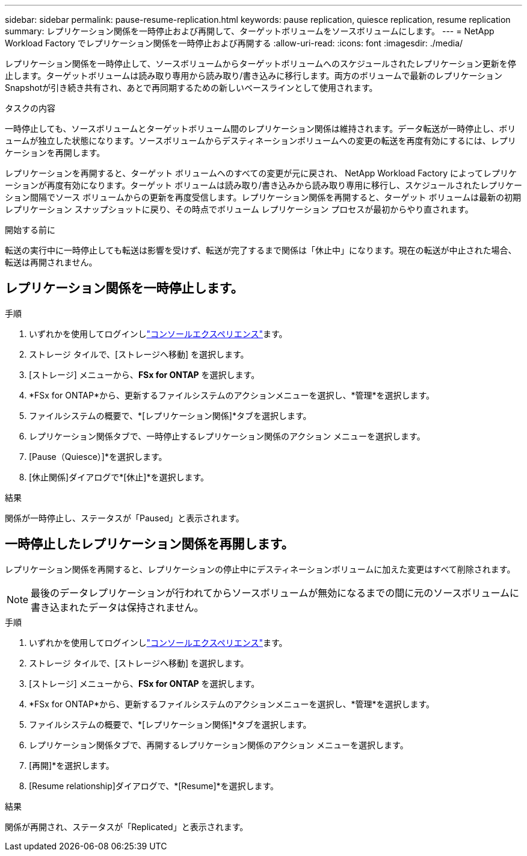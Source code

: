 ---
sidebar: sidebar 
permalink: pause-resume-replication.html 
keywords: pause replication, quiesce replication, resume replication 
summary: レプリケーション関係を一時停止および再開して、ターゲットボリュームをソースボリュームにします。 
---
= NetApp Workload Factory でレプリケーション関係を一時停止および再開する
:allow-uri-read: 
:icons: font
:imagesdir: ./media/


[role="lead"]
レプリケーション関係を一時停止して、ソースボリュームからターゲットボリュームへのスケジュールされたレプリケーション更新を停止します。ターゲットボリュームは読み取り専用から読み取り/書き込みに移行します。両方のボリュームで最新のレプリケーションSnapshotが引き続き共有され、あとで再同期するための新しいベースラインとして使用されます。

.タスクの内容
一時停止しても、ソースボリュームとターゲットボリューム間のレプリケーション関係は維持されます。データ転送が一時停止し、ボリュームが独立した状態になります。ソースボリュームからデスティネーションボリュームへの変更の転送を再度有効にするには、レプリケーションを再開します。

レプリケーションを再開すると、ターゲット ボリュームへのすべての変更が元に戻され、 NetApp Workload Factory によってレプリケーションが再度有効になります。ターゲット ボリュームは読み取り/書き込みから読み取り専用に移行し、スケジュールされたレプリケーション間隔でソース ボリュームからの更新を再度受信します。レプリケーション関係を再開すると、ターゲット ボリュームは最新の初期レプリケーション スナップショットに戻り、その時点でボリューム レプリケーション プロセスが最初からやり直されます。

.開始する前に
転送の実行中に一時停止しても転送は影響を受けず、転送が完了するまで関係は「休止中」になります。現在の転送が中止された場合、転送は再開されません。



== レプリケーション関係を一時停止します。

.手順
. いずれかを使用してログインしlink:https://docs.netapp.com/us-en/workload-setup-admin/console-experiences.html["コンソールエクスペリエンス"^]ます。
. ストレージ タイルで、[ストレージへ移動] を選択します。
. [ストレージ] メニューから、*FSx for ONTAP* を選択します。
. *FSx for ONTAP*から、更新するファイルシステムのアクションメニューを選択し、*管理*を選択します。
. ファイルシステムの概要で、*[レプリケーション関係]*タブを選択します。
. レプリケーション関係タブで、一時停止するレプリケーション関係のアクション メニューを選択します。
. [Pause（Quiesce）]*を選択します。
. [休止関係]ダイアログで*[休止]*を選択します。


.結果
関係が一時停止し、ステータスが「Paused」と表示されます。



== 一時停止したレプリケーション関係を再開します。

レプリケーション関係を再開すると、レプリケーションの停止中にデスティネーションボリュームに加えた変更はすべて削除されます。


NOTE: 最後のデータレプリケーションが行われてからソースボリュームが無効になるまでの間に元のソースボリュームに書き込まれたデータは保持されません。

.手順
. いずれかを使用してログインしlink:https://docs.netapp.com/us-en/workload-setup-admin/console-experiences.html["コンソールエクスペリエンス"^]ます。
. ストレージ タイルで、[ストレージへ移動] を選択します。
. [ストレージ] メニューから、*FSx for ONTAP* を選択します。
. *FSx for ONTAP*から、更新するファイルシステムのアクションメニューを選択し、*管理*を選択します。
. ファイルシステムの概要で、*[レプリケーション関係]*タブを選択します。
. レプリケーション関係タブで、再開するレプリケーション関係のアクション メニューを選択します。
. [再開]*を選択します。
. [Resume relationship]ダイアログで、*[Resume]*を選択します。


.結果
関係が再開され、ステータスが「Replicated」と表示されます。
